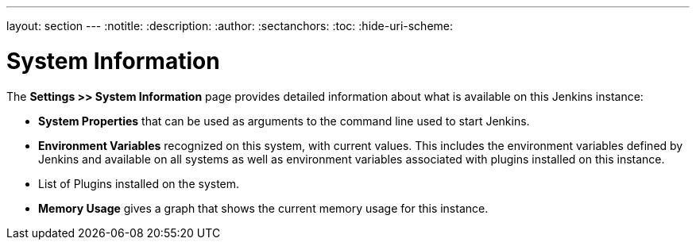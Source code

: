 ---
layout: section
---
ifdef::backend-html5[]
:notitle:
:description:
:author:
:sectanchors:
:toc:
:hide-uri-scheme:
endif::[]

= System Information

The *Settings >> System Information* page provides detailed information
about what is available on this Jenkins instance:

* *System Properties* that can be used as arguments
to the command line used to start Jenkins.
* *Environment Variables* recognized on this system,  with current values.
This includes the environment variables defined by Jenkins
and available on all systems
as well as environment variables associated with plugins installed on this instance.
* List of Plugins installed on the system.
* *Memory Usage* gives a graph that shows the current memory usage for this instance.


